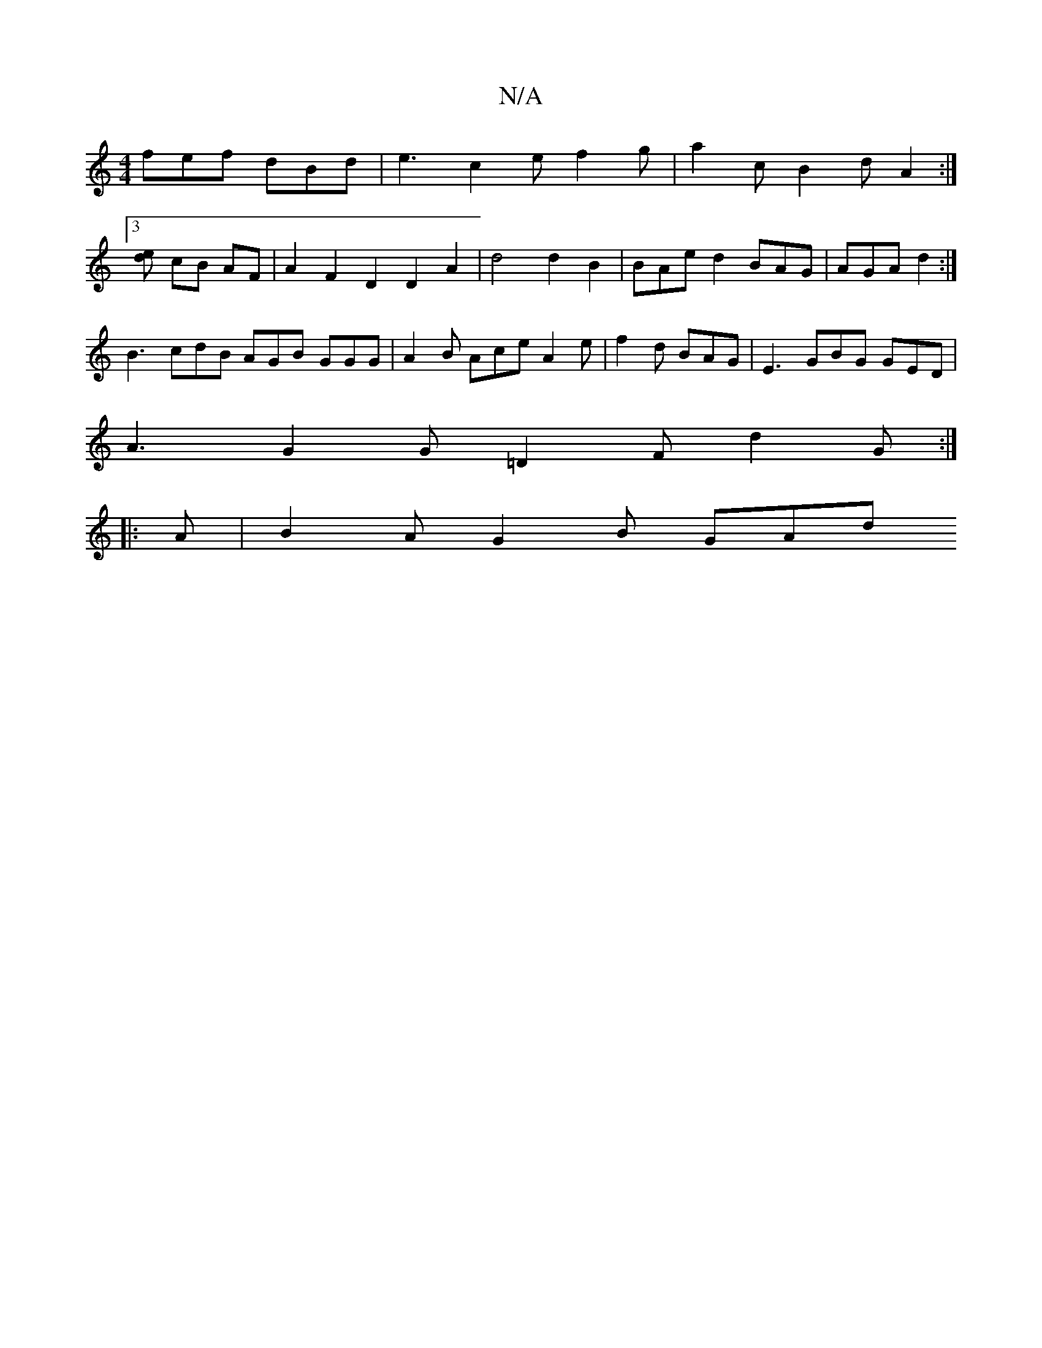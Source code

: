 X:1
T:N/A
M:4/4
R:N/A
K:Cmajor
3 fef dBd | e3 c2e f2g | a2c B2d A2 :|
[3[ed] cB AF | A2 F2 D2 D2A2 | d4 d2 B2 |BAe d2 BAG | AGA d2 :|
B3 cdB AGB GGG | A2 B Ace A2e | f2 d BAG | E3 GBG GED |
A3 G2G =D2 F d2 G :|
|: A | B2A G2 B GAd 